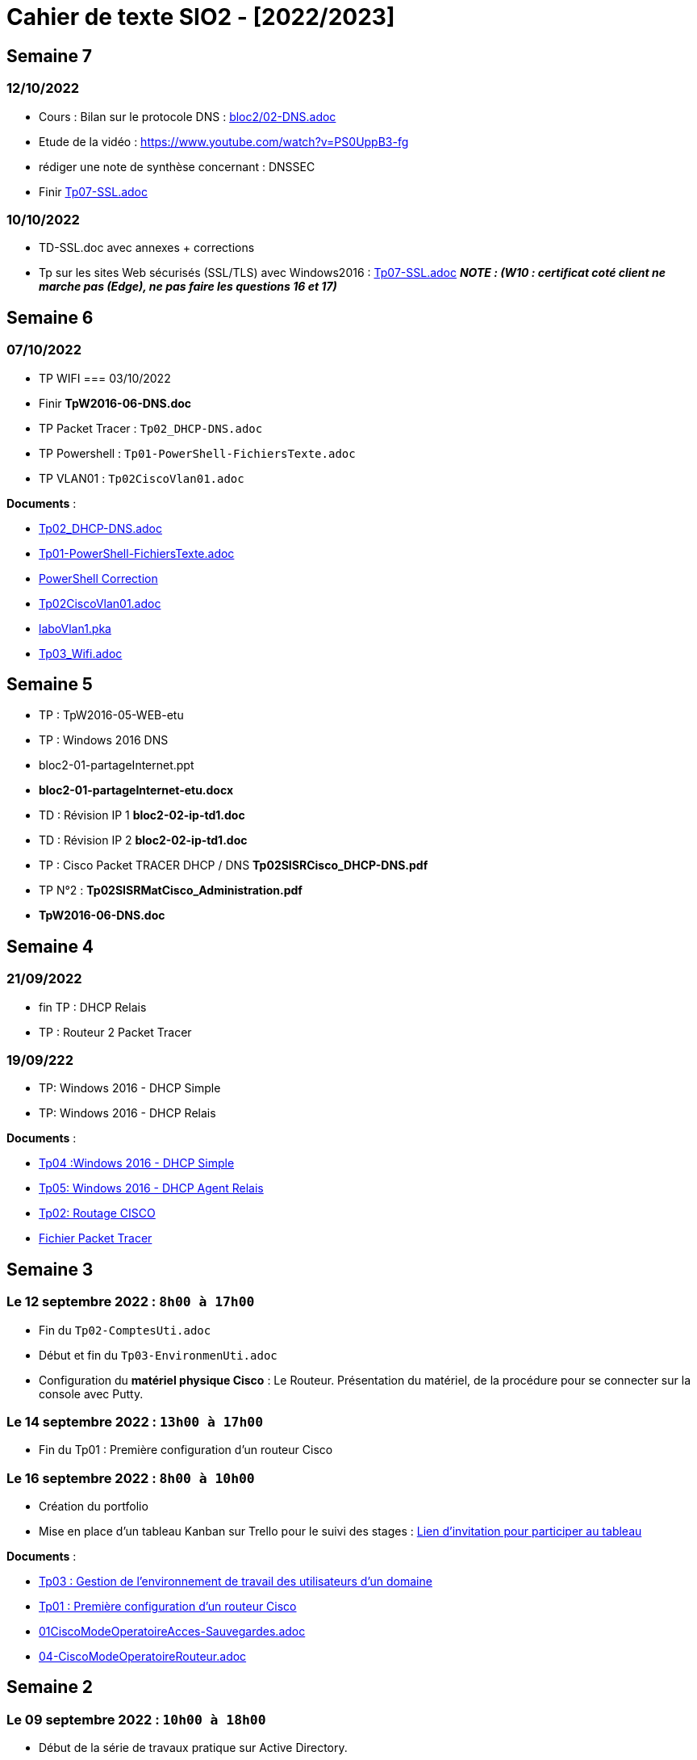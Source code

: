 = Cahier de texte SIO2 - [2022/2023]

== Semaine 7

=== 12/10/2022

- Cours : Bilan sur le protocole DNS : link:../cours/bloc2/02-DNS.adoc[bloc2/02-DNS.adoc]
- Etude de la vidéo : https://www.youtube.com/watch?v=PS0UppB3-fg
- rédiger une note de synthèse concernant : DNSSEC


- Finir link:TP/TpW2016/Tp07-SSL.adoc[Tp07-SSL.adoc]

=== 10/10/2022

- TD-SSL.doc avec annexes + corrections
- Tp sur les sites Web sécurisés (SSL/TLS) avec Windows2016 : link:TP/TpW2016/Tp07-SSL.adoc[Tp07-SSL.adoc] *_NOTE :
(W10 : certificat coté client ne marche pas (Edge), ne pas faire les questions 16 et 17)_*





== Semaine 6
=== 07/10/2022
- TP WIFI
=== 03/10/2022
- Finir *TpW2016-06-DNS.doc*
- TP Packet Tracer : `Tp02_DHCP-DNS.adoc`
- TP Powershell : `Tp01-PowerShell-FichiersTexte.adoc`
- TP VLAN01  : `Tp02CiscoVlan01.adoc`
****
*Documents* :

* link:./TP/Tpcisco/Tp02_DHCP-DNS/Tp02_DHCP-DNS.adoc[Tp02_DHCP-DNS.adoc]
* link:./TP/TpPowerShell/Tp01-PowerShell-FichiersTexte/Tp01-PowerShell-FichiersTexte.adoc[Tp01-PowerShell-FichiersTexte.adoc]
* link:./TP/TpPowerShell/Tp01-PowerShell-FichiersTexte/scripts/[PowerShell Correction]
* link:./TP/Tpcisco/Tp02_Vlan/Tp02CiscoVlan01.adoc[Tp02CiscoVlan01.adoc]
* link:./TP/Tpcisco/Tp02_Vlan/laboVlan1.pka[laboVlan1.pka]
* link:./TP/Tpcisco/Tp03_Wifi/Tp03_Wifi.adoc[Tp03_Wifi.adoc]

****
== Semaine 5

* TP : TpW2016-05-WEB-etu
* TP : Windows 2016 DNS
* bloc2-01-partageInternet.ppt
* *bloc2-01-partageInternet-etu.docx*
* TD : Révision IP 1 *bloc2-02-ip-td1.doc*

* TD : Révision IP 2 *bloc2-02-ip-td1.doc*
* TP : Cisco Packet TRACER DHCP / DNS *Tp02SISRCisco_DHCP-DNS.pdf*
* TP N°2 : *Tp02SISRMatCisco_Administration.pdf*
* *TpW2016-06-DNS.doc*

== Semaine 4

=== 21/09/2022
* fin TP : DHCP Relais
* TP : Routeur 2 Packet Tracer

=== 19/09/222
* TP: Windows 2016 - DHCP Simple
* TP: Windows 2016 - DHCP Relais

****
*Documents* :

* link:./TP/TpW2016/Tp04-DHCP-simple.adoc[Tp04 :Windows 2016 - DHCP Simple]
* link:./TP/TpW2016/Tp05-DHCP-AgentRelais.adoc[Tp05: Windows 2016 - DHCP Agent Relais]
* link:./TP/Tpcisco/Routage2/Tp2-cisco_routage.adoc[Tp02: Routage CISCO]
* link:./TP/Tpcisco/Routage2/Tp2-cisco_routage.pka[Fichier Packet Tracer]

****

== Semaine 3
=== Le 12 septembre 2022 : `8h00 à 17h00`
* Fin du `Tp02-ComptesUti.adoc`
* Début et fin du `Tp03-EnvironmenUti.adoc`
* Configuration du *matériel physique Cisco* : Le Routeur.
Présentation du matériel, de la procédure pour se connecter sur la console avec Putty.

=== Le 14 septembre 2022 : `13h00 à 17h00`
* Fin du Tp01 : Première configuration d’un routeur Cisco

=== Le 16 septembre 2022 : `8h00 à 10h00`
* Création du portfolio
* Mise en place d'un tableau Kanban sur Trello pour le suivi des stages :
link:https://trello.com/invite/btssio218/f83b8700dd1748ad09d94153fa94a030[Lien d'invitation pour participer au tableau]


****
*Documents* :

* link:./TP/TpW2016/Tp03-EnvironmentUti.adoc[Tp03 : Gestion de l'environnement de travail des utilisateurs d'un domaine]
* link:./TP/Tpcisco/matérielCisco/Tp01-MatCisco-Routeur.adoc[Tp01 : Première configuration d’un routeur Cisco]
* link:./TP/Tpcisco/modesOpératoires/01-CiscoModeOperatoireAcces-Sauvegardes.adoc[01CiscoModeOperatoireAcces-Sauvegardes.adoc]
* link:./TP/Tpcisco/modesOpératoires/04-CiscoModeOperatoireRouteur.adoc[04-CiscoModeOperatoireRouteur.adoc]
****

== Semaine 2

=== Le 09 septembre 2022 : `10h00 à 18h00`

* Début de la série de travaux pratique sur Active Directory.
** Installation du service sur la partition créée.
** Lecture et application des TP1 et TP2 jusqu'à la fin de la partie 2.

****
*Documents* :

* link:./TP/TpW2016/Tp01-ActiveDirectory.adoc[TP1 : Services d’annuaire Active Directory]
* link:./TP/TpW2016/Tp02-ComptesUti.adoc[TP2 : Gestion des comptes et des utilisateurs dans un domaine]

****
=== Le 05 septembre 2022 : `08h00 à 17h00`

* Correction des exercices de révision sur les tables de routage

* Rappel sur le masque /30, passerelle par défaut (impossible de joindre l’hôte), la route par défaut (Internet), protocole NAT.

* TP Cisco Packet Tracer sur le routage (`TP/Tpcisco/Routage/Tp1-labo-routage.pka`).
****
*Documents* :

* link:./bloc2/01-partageInternet.adoc[Cours : 01-partageInternet.adoc]
* link:./bloc2/01-partageInternet.ppt[PowerPoint : 01-partageInternet.ppt]
* link:./TP/Tpcisco/Routage1/Tp01-labo-routage.pka[Packet Tracer : Tp1-labo-routage.pka]
* link:./TP/Tpcisco/Routage1/Tp01-cisco_routage.adoc[Tp1-cisco_routage.adoc]
* link:./TP/Tpcisco/Routage1/Tp01-cisco_routage-tables.adoc[Tp1-cisco_routage-tables.adoc]
* link:./TP/Tpcisco/modesOpératoires/04-CiscoModeOperatoireRouteur.adoc[04-CiscoModeOperatoireRouteur.adoc]
****

== Semaine 1
=== Le 02 septembre 2022

Révision sur le routage

* *Cours* : Le routeur et la table de routage.
* *Exercice* : Complétez les tables de routage.

****
*Documents* :

* link:./bloc2/01-routeur.adoc[Cours : 01-routeur.adoc]
* link:./bloc2/01-routeur.ppt[PowerPoint : 01-routeur.ppt]
****

